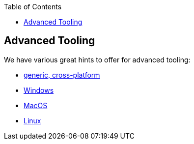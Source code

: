 :toc: macro
toc::[]

== Advanced Tooling

We have various great hints to offer for advanced tooling:

* link:advanced-tooling-generic[generic, cross-platform]
* link:advanced-tooling-windows[Windows]
* link:advanced-tooling-mac[MacOS]
* link:advanced-tooling-linux[Linux]
